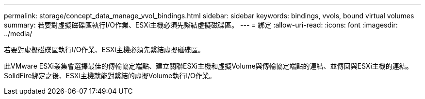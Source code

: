 ---
permalink: storage/concept_data_manage_vvol_bindings.html 
sidebar: sidebar 
keywords: bindings, vvols, bound virtual volumes 
summary: 若要對虛擬磁碟區執行I/O作業、ESXi主機必須先繫結虛擬磁碟區。 
---
= 綁定
:allow-uri-read: 
:icons: font
:imagesdir: ../media/


[role="lead"]
若要對虛擬磁碟區執行I/O作業、ESXi主機必須先繫結虛擬磁碟區。

此VMware ESXi叢集會選擇最佳的傳輸協定端點、建立關聯ESXi主機和虛擬Volume與傳輸協定端點的連結、並傳回與ESXi主機的連結。SolidFire綁定之後、ESXi主機就能對繫結的虛擬Volume執行I/O作業。
